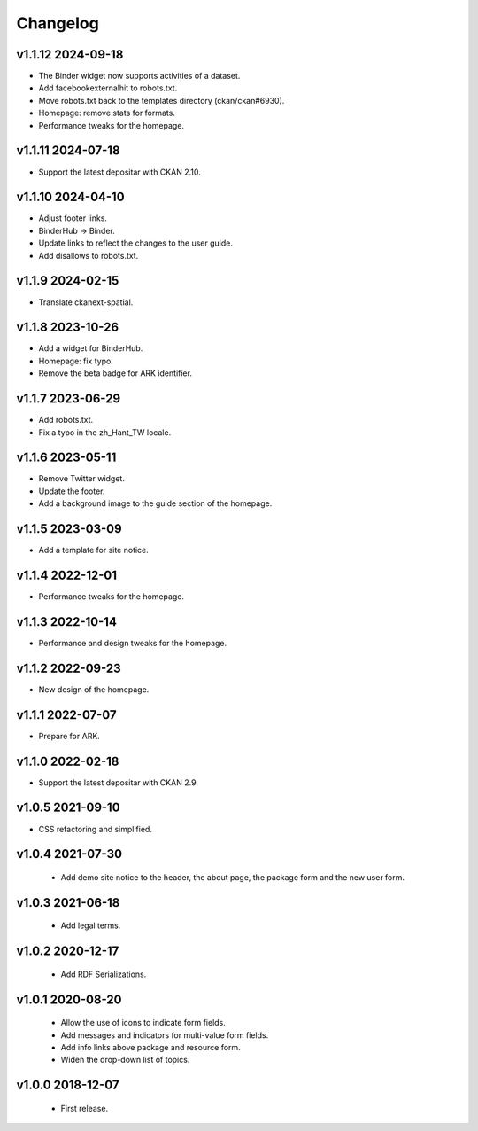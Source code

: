 ---------
Changelog
---------

v1.1.12 2024-09-18
==================

* The Binder widget now supports activities of a dataset.
* Add facebookexternalhit to robots.txt.
* Move robots.txt back to the templates directory (ckan/ckan#6930).
* Homepage: remove stats for formats.
* Performance tweaks for the homepage.

v1.1.11 2024-07-18
==================

* Support the latest depositar with CKAN 2.10.

v1.1.10 2024-04-10
==================

* Adjust footer links.
* BinderHub → Binder.
* Update links to reflect the changes to the user guide.
* Add disallows to robots.txt.

v1.1.9 2024-02-15
=================

* Translate ckanext-spatial.

v1.1.8 2023-10-26
=================

* Add a widget for BinderHub.
* Homepage: fix typo.
* Remove the beta badge for ARK identifier.

v1.1.7 2023-06-29
=================

* Add robots.txt.
* Fix a typo in the zh_Hant_TW locale.

v1.1.6 2023-05-11
=================

* Remove Twitter widget.
* Update the footer.
* Add a background image to the guide section of the homepage.

v1.1.5 2023-03-09
=================

* Add a template for site notice.

v1.1.4 2022-12-01
=================

* Performance tweaks for the homepage.

v1.1.3 2022-10-14
=================

* Performance and design tweaks for the homepage.

v1.1.2 2022-09-23
=================

* New design of the homepage.

v1.1.1 2022-07-07
=================

* Prepare for ARK.

v1.1.0 2022-02-18
=================

* Support the latest depositar with CKAN 2.9.

v1.0.5 2021-09-10
=================

* CSS refactoring and simplified.

v1.0.4 2021-07-30
=================

 * Add demo site notice to the header, the about page, the package form and the new user form.

v1.0.3 2021-06-18
=================

 * Add legal terms.

v1.0.2 2020-12-17
=================

 * Add RDF Serializations.

v1.0.1 2020-08-20
=================

 * Allow the use of icons to indicate form fields.
 * Add messages and indicators for multi-value form fields.
 * Add info links above package and resource form.
 * Widen the drop-down list of topics.

v1.0.0 2018-12-07
=================

 * First release.
